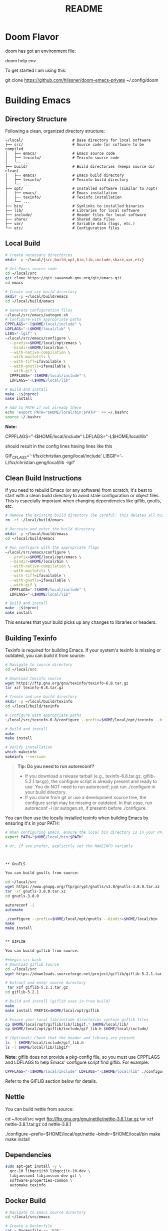 #+title: README


* Doom Flavor

doom has got an environment file:

doom help env

To get started I am using this:

git clone https://github.com/hlissner/doom-emacs-private ~/.config/doom




* Building Emacs

** Directory Structure

Following a clean, organized directory structure:

#+begin_src
~/local/                      # Base directory for local software
├── src/                      # Source code for software to be compiled
│   ├── emacs/                # Emacs source code
│   ├── texinfo/              # Texinfo source code
│   └── ...
├── build/                    # Build directories (keeps source dir clean)
│   ├── emacs/                # Emacs build directory
│   ├── texinfo/              # Texinfo build directory
│   └── ...
├── opt/                      # Installed software (similar to /opt)
│   ├── emacs/                # Emacs installation
│   ├── texinfo/              # Texinfo installation
│   └── ...
├── bin/                      # Symlinks to installed binaries
├── lib/                      # Libraries for local software
├── include/                  # Header files for local software
├── share/                    # Shared data files
├── var/                      # Variable data (logs, etc.)
└── etc/                      # Configuration files
#+end_src

** Local Build

#+begin_src bash
# Create necessary directories
mkdir -p ~/local/{src,build,opt,bin,lib,include,share,var,etc}

# Get Emacs source code
cd ~/local/src
git clone https://git.savannah.gnu.org/git/emacs.git
cd emacs

# Create and use build directory
mkdir -p ~/local/build/emacs
cd ~/local/build/emacs

# Generate configuration files
~/local/src/emacs/autogen.sh
# Configure with appropriate paths
CPPFLAGS="-I$HOME/local/include" \
LDFLAGS="-L$HOME/local/lib" \
LIBS="-lgif" \
~/local/src/emacs/configure \
  --prefix=$HOME/local/opt/emacs \
  --bindir=$HOME/local/bin \
  --with-native-compilation \
  --with-mailutils \
  --with-tiff=ifavailable \
  --with-gnutls=ifavailable \
  --with-gif \
  CPPFLAGS="-I$HOME/local/include" \
  LDFLAGS="-L$HOME/local/lib"

# Build and install
make -j$(nproc)
make install

# Add to PATH if not already there
echo 'export PATH="$HOME/local/bin:$PATH"' >> ~/.bashrc
source ~/.bashrc
#+end_src

*Note:*

#+begin_example bash
CPPFLAGS="-I$HOME/local/include"
LDFLAGS="-L$HOME/local/lib"
#+end_example

should result in the config lines having lines like this

#+begin_example bash
GIF_CFLAGS='-I/fsx/christian.geng/local/include'
LIBGIF='-L/fsx/christian.geng/local/lib -lgif'
#+end_example




** Clean Build Instructions

If you need to rebuild Emacs (or any software) from scratch, it's best to start with a clean build directory to avoid stale configuration or object files. This is especially important when changing dependencies like giflib, gnutls, etc.

#+begin_src bash
# Remove the existing build directory (be careful: this deletes all build artifacts)
rm -rf ~/local/build/emacs

# Recreate and enter the build directory
mkdir -p ~/local/build/emacs
cd ~/local/build/emacs

# Run configure with the appropriate flags
~/local/src/emacs/configure \
  --prefix=$HOME/local/opt/emacs \
  --bindir=$HOME/local/bin \
  --with-native-compilation \
  --with-mailutils \
  --with-tiff=ifavailable \
  --with-gnutls=ifavailable \
  --with-gif \
  CPPFLAGS="-I$HOME/local/include" \
  LDFLAGS="-L$HOME/local/lib"

# Build and install
make -j$(nproc)
make install
#+end_src

This ensures that your build picks up any changes to libraries or headers.

** Building Texinfo

Texinfo is required for building Emacs. If your system's texinfo is missing or outdated, you can build it from source:

#+begin_src bash
# Navigate to source directory
cd ~/local/src

# Download texinfo source
wget https://ftp.gnu.org/gnu/texinfo/texinfo-6.8.tar.gz
tar xzf texinfo-6.8.tar.gz

# Create and use build directory
mkdir -p ~/local/build/texinfo
cd ~/local/build/texinfo

# Configure with appropriate paths
~/local/src/texinfo-6.8/configure --prefix=$HOME/local/opt/texinfo --bindir=$HOME/local/bin

# Build and install
make
make install

# Verify installation   
which makeinfo
makeinfo --version
#+end_src

#+begin_quote
*Tip: Do you need to run autoreconf?*

- If you download a release tarball (e.g., texinfo-6.8.tar.gz, giflib-5.2.1.tar.gz), the configure script is already present and ready to use. You do NOT need to run autoreconf; just run ./configure in your build directory.
- If you clone from git or use a development source tree, the configure script may be missing or outdated. In that case, run autoreconf -i (or autogen.sh, if present) before ./configure.
#+end_quote

You can then use the locally installed texinfo when building Emacs by ensuring it's in your PATH:

#+begin_src bash
# When configuring Emacs, ensure the local bin directory is in your PATH
export PATH="$HOME/local/bin:$PATH"

# Or, if you prefer, explicitly set the MAKEINFO variable



** GnuTLS

You can build gnutls from source:

cd ~/local/src
wget https://www.gnupg.org/ftp/gcrypt/gnutls/v3.8/gnutls-3.8.0.tar.xz
tar -xf gnutls-3.8.0.tar.xz
cd gnutls-3.8.0

autoreconf -i
automake

./configure --prefix=$HOME/local/opt/gnutls --bindir=$HOME/local/bin
make
make install


** GIFLIB

You can build giflib from source:

#+begin_src bash
# Download giflib source
cd ~/local/src
wget https://downloads.sourceforge.net/project/giflib/giflib-5.2.1.tar.gz

# Extract and enter source directory
 tar xzf giflib-5.2.1.tar.gz
cd giflib-5.2.1

# Build and install (giflib uses in-tree build)
make
make install PREFIX=$HOME/local/opt/giflib

# Ensure your local lib/include directories contain giflib files
cp $HOME/local/opt/giflib/lib/libgif.* $HOME/local/lib/
cp $HOME/local/opt/giflib/include/gif_lib.h $HOME/local/include/

# (Optional) Check that the header and library are present
ls -l $HOME/local/include/gif_lib.h
ls -l $HOME/local/lib/libgif*
#+end_src

*Note:* giflib does not provide a pkg-config file, so you must use CPPFLAGS and LDFLAGS to help Emacs' configure script find giflib. For example:

#+begin_src bash
CPPFLAGS="-I$HOME/local/include" LDFLAGS="-L$HOME/local/lib" ./configure --prefix=$HOME/local/opt/emacs --bindir=$HOME/local/bin --with-gif --with-other-flags
#+end_src

Refer to the GIFLIB section below for details.

** Nettle

You can build nettle from source:


cd ~/local/src
wget ftp://ftp.gnu.org/gnu/nettle/nettle-3.8.1.tar.gz
tar xzf nettle-3.8.1.tar.gz
cd nettle-3.8.1

./configure --prefix=$HOME/local/opt/nettle --bindir=$HOME/local/bin
make
make install

** Dependencies

#+begin_src bash
sudo apt-get install -y \
  gcc-10 libgccjit0 libgccjit-10-dev \
  libjansson4 libjansson-dev git \
  software-properties-common \
  automake texinfo
#+end_src

** Docker Build

#+begin_src bash
# Navigate to Emacs source directory
cd ~/local/src/emacs

# Create a Dockerfile
cat > Dockerfile << 'EOF'
FROM ubuntu:20.04

# Install dependencies
RUN apt-get update && apt-get install -y \
    apt-transport-https \
    ca-certificates \
    curl \
    gnupg-agent \
    software-properties-common \
    gcc-10 libgccjit0 libgccjit-10-dev \
    libjansson4 libjansson-dev git \
    automake texinfo

# Add GCC repository for native compilation
RUN add-apt-repository ppa:ubuntu-toolchain-r/ppa \
    && apt-get update

# Get Emacs build dependencies
RUN apt-get build-dep -y emacs

# Set compiler for native compilation
ENV CC="gcc-10"

# Copy source code
COPY . /opt/emacs
WORKDIR /opt/emacs

# Build Emacs
RUN ./autogen.sh \
    && ./configure --with-native-compilation --with-mailutils \
    && make -j$(nproc) \
    && make install

ENTRYPOINT ["emacs"]
EOF

# Build the Docker image
docker build -t emacs-build .

# Run Emacs in Docker
docker run -it --rm emacs-build
#+end_src

** Important Configure Flags

- --prefix=$HOME/local/opt/emacs: Sets installation directory
- --bindir=$HOME/local/bin: Where executable binaries will be installed
- --with-native-compilation: Enable native compilation support (faster Elisp)
- --with-mailutils: Include mail utilities
- --with-tiff=ifavailable: Include TIFF support if available
- --with-gnutls=ifavailable: Include GnuTLS support if available
- --without-x: Build without X Window System support (optional, for terminal-only use)

** Purpose / General  Links

My adapation of https://github.com/chaoflow/.emacs.d

Original README:

Be prepared for rebases.

Better take a look at other sources for configuration files:

- [[-  https://github.com/redguardtoo/emacs.d/tree/master/lisp][https://github.com/redguardtoo/emacs.d/tree/master/lisp]]
- https://github.com/corecode/skel/tree/master/.emacs.d
- https://github.com/magnars/.emacs.d/
- https://github.com/cjohansen/.emacs.d
- https://github.com/technomancy/emacs-starter-kit from which I take inspiration or shamelessly copy.
- [[https://www.gnu.org/software/emacs/manual/html_node/emacs/index.html#Top][Emacs Manual]]
- [[https://www.emacswiki.org/emacs/ImenuMode#toc3][imenu and icycles]]
- [[http://avilpage.com/2015/05/automatically-pep8-your-python-code.html][Emacs Mode Hook for autopep]]
- http://www.coli.uni-saarland.de/~slemaguer/emacs/main.html#org67e2b1b
  -> moved https://github.com/seblemaguer/dotfiles
- https://github.com/daviwil/emacs-from-scratch - emacs from Scratch Series
- https://github.com/Schnouki
- https://github.com/tmtxt/.emacs.d/tree/master/config
- https://www.masteringemacs.org
- https://caiorss.github.io/Emacs-Elisp-Programming/Keybindings.html
- http://ergoemacs.org/emacs/emacs\_find\_replace.html
- https://github.com/enzuru/.emacs.d
- https://github.com/iqss/IQSS.emacs/ and https://iqss.github.io/IQSS.emacs/init.htm

* Languages / Modes


** C/C++
-  Cmake  IDE Package   https://github.com/atilaneves/cmake-ide
-  https://skebanga.github.io/cpp-dev-in-spacemacs/

** Org mode

-  http://www.coli.uni-saarland.de/~slemaguer/emacs/main.html#org3c16bce
-  http://doc.norang.ca/org-mode.html
-  https://sachachua.com/blog/2013/08/emacs-how-i-organize-my-org-files/
-  https://orgmode.org/worg/org-hacks.html
-  https://en.wikipedia.org/wiki/Getting\_Things\_Done

*** Capturing

-  C-c c - Capturn

**** Links für Capturing Templates
     :PROPERTIES:
     :CUSTOM_ID: links-für-capturing-templates
     :END:

-  https://gist.github.com/prassee/1d0678ad1c86481176a39ccb4441c53b
-  https://gist.github.com/spacebat/097f3e7469edf2eaa6a9
-  https://www.reddit.com/r/emacs/comments/7zqc7b/share\_your\_org\_capture\_templates/
-  Die Org-Config von ist sehr mächtig,
   https://github.com/sk8ingdom/.emacs.d/tree/master/. Diese habe ich
   assimiliert. Insbesondere die Capture-Templates sind ein sehr toller
   Ausgangspunkt. Der Hinweis ist auch aus dem Reddit-Post:
   https://www.reddit.com/r/emacs/comments/7zqc7b/share\_your\_org\_capture\_templates/

** Lisp
   :PROPERTIES:
   :CUSTOM_ID: lisp
   :END:

1. [[https://github.com/hypernumbers/learn_elisp_the_hard_way/tree/master/contents][Learn Emacs Lips the Hard Way]]
2. [[https://caiorss.github.io/Emacs-Elisp-Programming/Elisp_Programming.html#sec-4-2][Emacs Lisp caiorss]]
3. [[https://www.cs.utexas.edu/~novak/schemevscl.html][Elisp versus Scheme Lisp keywords]]
4. [[file:Learn%20Elisp%20the%20hard%20way][https://github.com/hypernumbers/learn\_elisp\_the\_hard\_way/tree/master/contents]]

** Python
   :PROPERTIES:
   :CUSTOM_ID: python
   :END:

- Elpy issues: https://github.com/jorgenschaefer/elpy/issues/842
[[https://avilpage.com/2015/05/automatically-pep8-your-python-code.html][- Anleitung für pep mode hook]]

*** LSP and Python

- [[https://vxlabs.com/2018/06/08/python-language-server-with-emacs-and-lsp-mode/][https://vxlabs.com/2018/06/08/python-language-server-with-emacs-and-lsp-mode/]]
- [[https://www.reddit.com/r/emacs/comments/4oyvcn/redbaron_for_emacs_refactor_your_python_method/][ed baron]]
- [[https://github.com/palantir/python-language-server][Palantir Python lsp server imple111mentation]]
- https://github.com/rememberYou/.emacs.d/blob/master/config.org#python
- add python from scratch link here
- https://www.youtube.com/watch?v=74zOY-vgkyw
- lsp languages https://emacs-lsp.github.io/lsp-mode/page/languages/
- https://github.com/seblemaguer/dotfiles -> has one too, no longer coli uni-saarland
- Medium Post on LSP: https://alpha2phi.medium.com/emacs-lsp-and-dap-7c1786282324



** Java IDE
   :PROPERTIES:
   :CUSTOM_ID: java-ide
   :END:

http://www.goldsborough.me/emacs,/java/2016/02/24/22-54-16-setting\_up\_emacs\_for\_java\_development/
http://www.skybert.net/emacs/java/
https://github.com/skybert/my-little-friends/blob/master/emacs/.emacs.d/tkj-java-meghanada.el
https://github.com/skybert/my-little-friends/blob/master/emacs/.emacs.d/tkj-java-meghanada.el




** Web Development
   :PROPERTIES:
   :CUSTOM_ID: web-development
   :END:

Currently used Major Modes - mmm mode are two multi-mode enginges web
mode. I have mainly configured - vue-mode for vue framework files -
js2-mode for javascript

*** Important Minor Modes
    :PROPERTIES:
    :CUSTOM_ID: important-minor-modes
    :END:

**** emmet mode
     :PROPERTIES:
     :CUSTOM_ID: emmet-mode
     :END:

Completion for css, js, html. Abbreviations on homepage,

https://github.com/smihica/emmet-mode

C-j

**** Company-web
     :PROPERTIES:
     :CUSTOM_ID: company-web
     :END:

Company backend for web completion https://github.com/osv/company-web
configured in setup-web-mode.el and setup-auto-complete.el

M-x company-web-html

see this for language server alternative
https://emacs.stackexchange.com/questions/55230/help-setting-up-company-mode-autocompletion-of-html-css-files

*** Web Mode -> Major Mode for mainly Templates, html
    :PROPERTIES:
    :CUSTOM_ID: web-mode---major-mode-for-mainly-templates-html
    :END:

Flycheck use eslint:
http://codewinds.com/blog/2015-04-02-emacs-flycheck-eslint-jsx.html

C-c C-f web-mode-fold-or-unfold C-c C-e i web-mode-element-insert C-c
C-s insert snippets M-; comment out regions C-c C-w show whitespaces C-c
C-m mark region

Selection Expansion C-n marks current element

Tag Navigation:

Closing element : type '</' and it happens in html similarly for
templates

Type faster: emmet-mode: But web-mode has sth similar d/ -> creates div,
/s creates spna

*** Vue Mode
   :PROPERTIES:
   :CUSTOM_ID: vue-mode
   :END:

-  To be described - Using lsp is quite cool

*** Web Development further links:
   :PROPERTIES:
   :CUSTOM_ID: web-development-further-links
   :END:

-  https://github.com/jerryhsieh/Emacs-config
-  https://blog.onionstudio.com.tw/emacs-%E5%AF%AB-vue-js/
-  https://emacs-lsp.github.io/lsp-ui/





** LSP und DAP
   :PROPERTIES:
   :CUSTOM_ID: lsp-und-dap
   :END:

- Emacs LSP Main Page https://emacs-lsp.github.io/lsp-mode/
- Emacs from scratch Video https://www.youtube.com/watch?v=E-NAM9U5JYE
- https://emacs-lsp.github.io/lsp-mode/page/languages/
- Dap https://emacs-lsp.github.io/dap-mode/page/configuration/
- Emacs-LSP Discussions at gitter https://gitter.im/emacs-lsp/lsp-mode?at=5df680feac14cc652c8c0e22


* Other Topics

** Helm
   :PROPERTIES:
   :CUSTOM_ID: helm
   :END:

1. [[https://tuhdo.github.io/helm-intro.html][A Package in a league of
   its own]]
2. [[https://github.com/emacs-helm/helm/wiki][helm-wiki]]
3. [[http://thescratchcastle.com/posts/emacs-and-helm.html][bloc post]]
4. [[file:allows%20to%20edit%20occurrences%20in%20many%20files%20too][helm-swoop]]

** Fill column indication
  :PROPERTIES:
  :CUSTOM_ID: fill-column-indication
  :END:

-  start using fci-mode
-  (setq fci-rule-column 100)
** Code Navigation usig Etags

** Etags Navigation

[[https://www.coverfire.com/archives/2004/06/24/emacs-source-code-navigation/][etags primer]]

-  =find . -name '*.[ch]' | xargs etags=
-  M-. (that's Meta-Period) and type the name of the function
-  M-* to navigate to last point
-  Use helm to navigate to tags: M-x helm-etags-select
-  Use projectile-regenerate-tags to generate tags before.


** .dir-locals
   :PROPERTIES:
   :CUSTOM_ID: dir-locals
   :END:

#+BEGIN_EXAMPLE elisp
(
 (nil . (
         (projectile-project-test-cmd . "pytest --color=yes app/  --ignore app/tests/  --cov=app/study --cov=app/report  --cov=app/core")
         ;; (compilation-read-command . nil)
         (py-pythonpath . "/home/audeering.local/cgeng/code/data_collection/aisoundlab/backend/app/")
         ;; (setq venv-dirlookup-names '(".projectile" ".venv" "pyenv" ".virtual"))
         ;; Automatically activating a virtualenv when using projectile
         ;; (setq projectile-switch-project-action 'venv-projectile-auto-workon)
         (eval . (progn
          (make-local-variable 'process-environment)
          (setq process-environment (copy-sequence process-environment))
          (setenv "PYTHONPATH" "/home/cgeng/code/app/:/home/cgeng/some_dir/")
          (setenv "WORKON_HOME" (expand-file-name "~/work/.envs"))
          ))
         )
  )
 (python-mode . (
                 ;; (pyvenv-activate . "~/.venvs/py37")
                 (lsp-pyright-venv-path . "~/.venvs/")
                 (subdirs . nil))
              )

)
#+END_EXAMPLE


*** Links

- https://emacs.stackexchange.com/questions/24907/how-to-use-dir-locals-el-with-projectile
- https://emacs.stackexchange.com/questions/13080/reloading-directory-local-variables
- https://emacs.stackexchange.com/questions/21955/calling-functions-in-dir-locals-in-emacs - cmake beispiele
- https://emacs.stackexchange.com/questions/61493/confused-regarding-dir-locals-el-and-projectile/61594#61594
- https://emacs.stackexchange.com/questions/63417/adding-directory-local-variable-for-projectile-test-command-is-not-working
- https://gist.github.com/sivakov512/99f288960475ca6c32c8c65483012c71 - uses .dir-locals to run python manage.py runserver

** Lern use-package and stream the configurations: https://github.com/jwiegley/use-package
